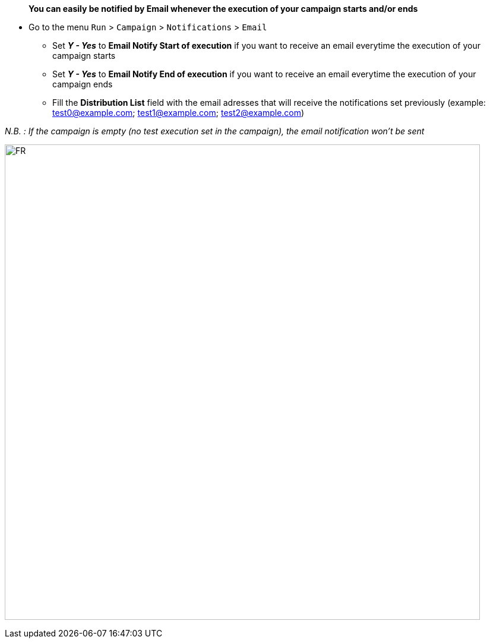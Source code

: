 > **You can easily be notified by Email whenever the execution of your campaign starts and/or ends**

* Go to the menu ```Run``` > ```Campaign``` > ```Notifications``` > ```Email```
- Set _**Y - Yes**_ to **Email Notify Start of execution** if you want to receive an email everytime the execution of your campaign starts
- Set _**Y - Yes**_ to **Email Notify End of execution** if you want to receive an email everytime the execution of your campaign ends
- Fill the **Distribution List** field with the email adresses that will receive the notifications set previously (example: test0@example.com; test1@example.com; test2@example.com)

_N.B. : If the campaign is empty (no test execution set in the campaign), the email notification won't be sent_

image:campaign_email_notifications.png[FR,800,800]
